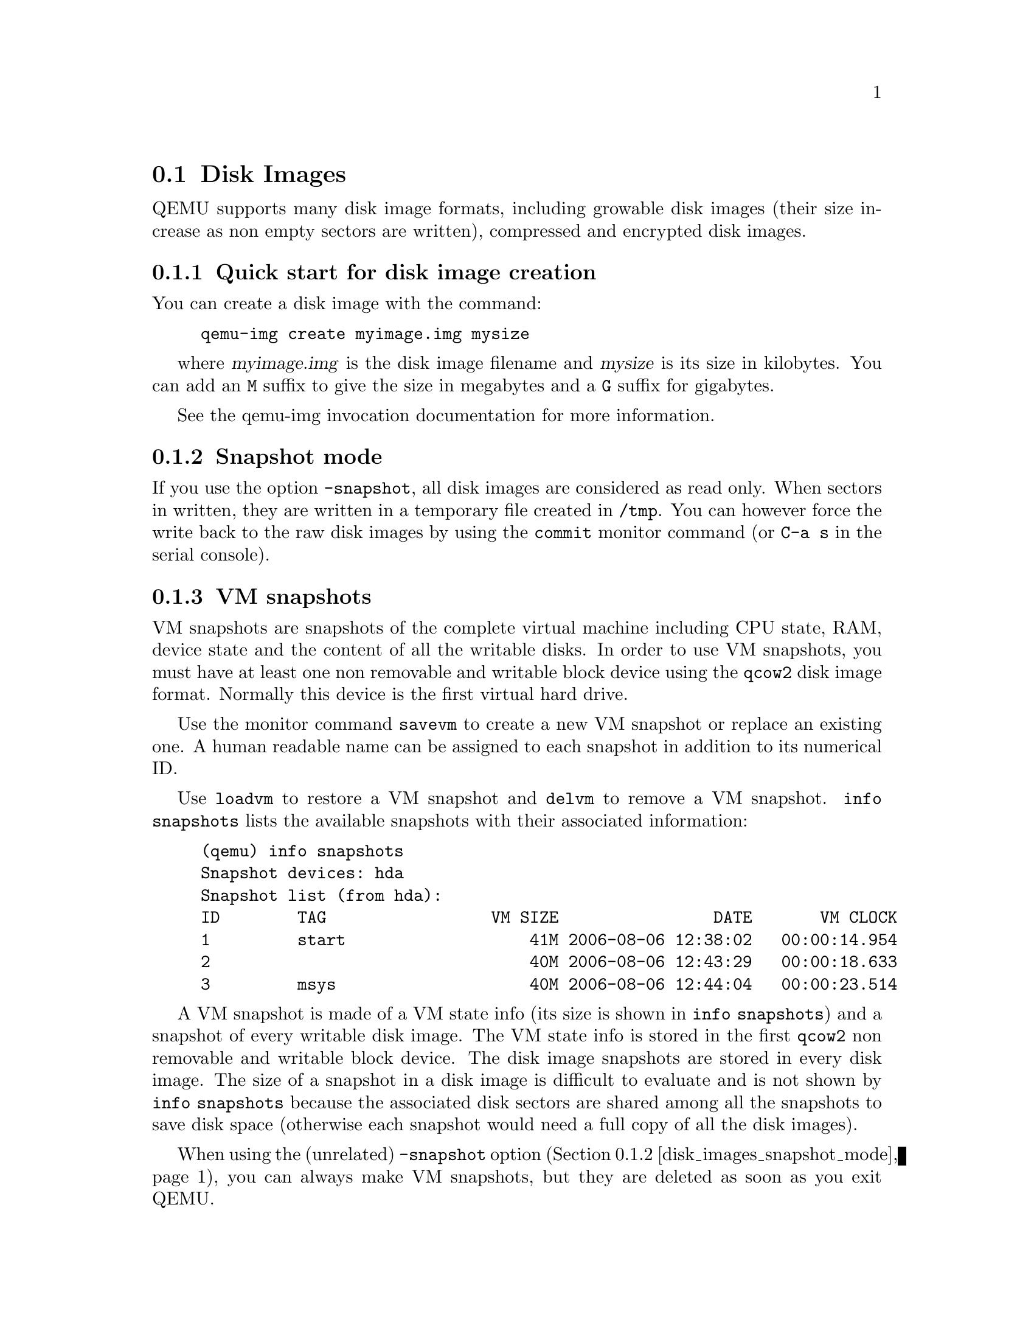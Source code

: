 @node disk_images
@section Disk Images

QEMU supports many disk image formats, including growable disk images
(their size increase as non empty sectors are written), compressed and
encrypted disk images.

@menu
* disk_images_quickstart::    Quick start for disk image creation
* disk_images_snapshot_mode:: Snapshot mode
* vm_snapshots::              VM snapshots
@end menu

@node disk_images_quickstart
@subsection Quick start for disk image creation

You can create a disk image with the command:
@example
qemu-img create myimage.img mysize
@end example
where @var{myimage.img} is the disk image filename and @var{mysize} is its
size in kilobytes. You can add an @code{M} suffix to give the size in
megabytes and a @code{G} suffix for gigabytes.

@c When this document is converted to rst we should make this into
@c a proper linked reference to the qemu-img documentation again:
See the qemu-img invocation documentation for more information.

@node disk_images_snapshot_mode
@subsection Snapshot mode

If you use the option @option{-snapshot}, all disk images are
considered as read only. When sectors in written, they are written in
a temporary file created in @file{/tmp}. You can however force the
write back to the raw disk images by using the @code{commit} monitor
command (or @key{C-a s} in the serial console).

@node vm_snapshots
@subsection VM snapshots

VM snapshots are snapshots of the complete virtual machine including
CPU state, RAM, device state and the content of all the writable
disks. In order to use VM snapshots, you must have at least one non
removable and writable block device using the @code{qcow2} disk image
format. Normally this device is the first virtual hard drive.

Use the monitor command @code{savevm} to create a new VM snapshot or
replace an existing one. A human readable name can be assigned to each
snapshot in addition to its numerical ID.

Use @code{loadvm} to restore a VM snapshot and @code{delvm} to remove
a VM snapshot. @code{info snapshots} lists the available snapshots
with their associated information:

@example
(qemu) info snapshots
Snapshot devices: hda
Snapshot list (from hda):
ID        TAG                 VM SIZE                DATE       VM CLOCK
1         start                   41M 2006-08-06 12:38:02   00:00:14.954
2                                 40M 2006-08-06 12:43:29   00:00:18.633
3         msys                    40M 2006-08-06 12:44:04   00:00:23.514
@end example

A VM snapshot is made of a VM state info (its size is shown in
@code{info snapshots}) and a snapshot of every writable disk image.
The VM state info is stored in the first @code{qcow2} non removable
and writable block device. The disk image snapshots are stored in
every disk image. The size of a snapshot in a disk image is difficult
to evaluate and is not shown by @code{info snapshots} because the
associated disk sectors are shared among all the snapshots to save
disk space (otherwise each snapshot would need a full copy of all the
disk images).

When using the (unrelated) @code{-snapshot} option
(@ref{disk_images_snapshot_mode}), you can always make VM snapshots,
but they are deleted as soon as you exit QEMU.

VM snapshots currently have the following known limitations:
@itemize
@item
They cannot cope with removable devices if they are removed or
inserted after a snapshot is done.
@item
A few device drivers still have incomplete snapshot support so their
state is not saved or restored properly (in particular USB).
@end itemize

